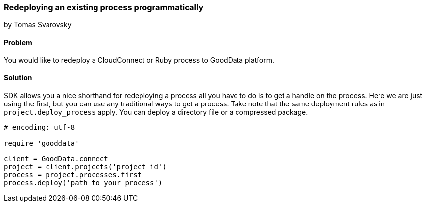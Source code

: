=== Redeploying an existing process programmatically
by Tomas Svarovsky

==== Problem
You would like to redeploy a CloudConnect or Ruby process to GoodData platform.

==== Solution
SDK allows you a nice shorthand for redeploying a process all you have to do is to get a handle on the process. Here we are just using the first, but you can use any traditional ways to get a process. Take note that the same deployment rules as in `project.deploy_process` apply. You can deploy a directory file or a compressed package.

[source,ruby]
----
# encoding: utf-8

require 'gooddata'

client = GoodData.connect
project = client.projects('project_id')
process = project.processes.first
process.deploy('path_to_your_process')
----
